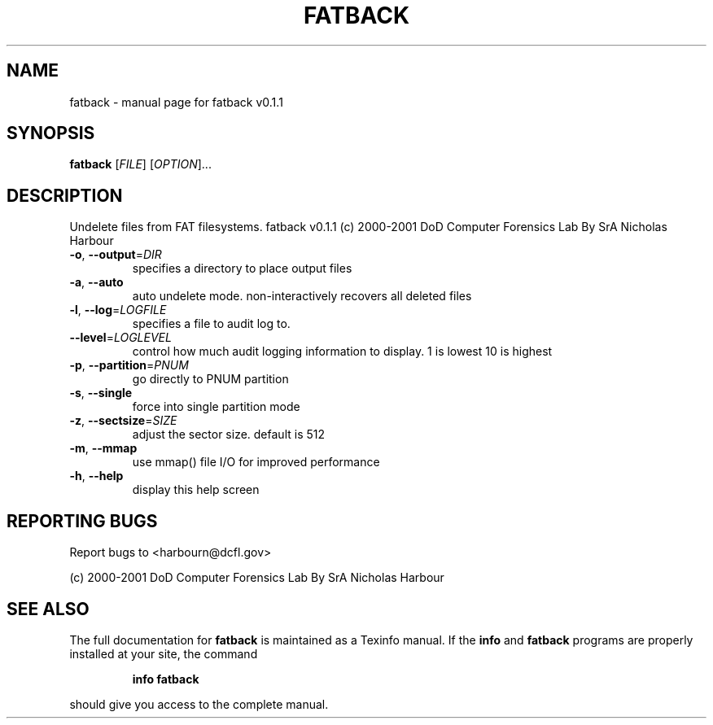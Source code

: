 .\" DO NOT MODIFY THIS FILE!  It was generated by help2man 1.24.
.TH FATBACK "1" "February 2001" "fatback v0.1.1" FSF
.SH NAME
fatback \- manual page for fatback v0.1.1
.SH SYNOPSIS
.B fatback
[\fIFILE\fR] [\fIOPTION\fR]...
.SH DESCRIPTION
Undelete files from FAT filesystems.
fatback v0.1.1
(c) 2000-2001 DoD Computer Forensics Lab
By SrA Nicholas Harbour
.TP
\fB\-o\fR, \fB\-\-output\fR=\fIDIR\fR
specifies a directory to place output files
.TP
\fB\-a\fR, \fB\-\-auto\fR
auto undelete mode. non-interactively
recovers all deleted files
.TP
\fB\-l\fR, \fB\-\-log\fR=\fILOGFILE\fR
specifies a file to audit log to.
.TP
\fB\-\-level\fR=\fILOGLEVEL\fR
control how much audit logging information
to display.  1 is lowest 10 is highest
.TP
\fB\-p\fR, \fB\-\-partition\fR=\fIPNUM\fR
go directly to PNUM partition
.TP
\fB\-s\fR, \fB\-\-single\fR
force into single partition mode
.TP
\fB\-z\fR, \fB\-\-sectsize\fR=\fISIZE\fR
adjust the sector size. default is 512
.TP
\fB\-m\fR, \fB\-\-mmap\fR
use mmap() file I/O for improved performance
.TP
\fB\-h\fR, \fB\-\-help\fR
display this help screen
.SH "REPORTING BUGS"
Report bugs to <harbourn@dcfl.gov>
.PP
(c) 2000-2001 DoD Computer Forensics Lab
By SrA Nicholas Harbour
.SH "SEE ALSO"
The full documentation for
.B fatback
is maintained as a Texinfo manual.  If the
.B info
and
.B fatback
programs are properly installed at your site, the command
.IP
.B info fatback
.PP
should give you access to the complete manual.
